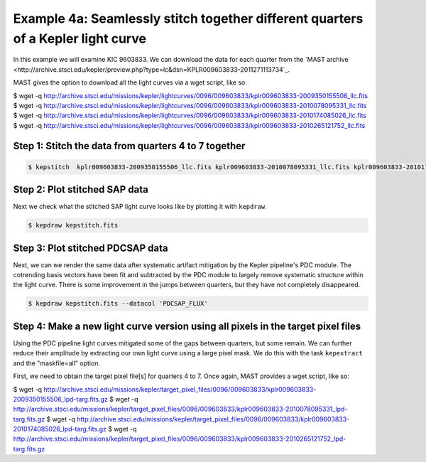 ..

Example 4a: Seamlessly stitch together different quarters of a Kepler light curve 
======================================================================

In this example we will examine KIC 9603833. We can download the data for each quarter from the
`MAST archive <http://archive.stsci.edu/kepler/preview.php?type=lc&dsn=KPLR009603833-2011271113734`_.

MAST gives the option to download all the light curves via a wget script, like so:

.. code-block:: bash

$ wget -q http://archive.stsci.edu/missions/kepler/lightcurves/0096/009603833/kplr009603833-2009350155506_llc.fits
$ wget -q http://archive.stsci.edu/missions/kepler/lightcurves/0096/009603833/kplr009603833-2010078095331_llc.fits
$ wget -q http://archive.stsci.edu/missions/kepler/lightcurves/0096/009603833/kplr009603833-2010174085026_llc.fits
$ wget -q http://archive.stsci.edu/missions/kepler/lightcurves/0096/009603833/kplr009603833-2010265121752_llc.fits


Step 1: Stitch the data from quarters 4 to 7 together
------------------------------------------------------

.. code-block:: bash

    $ kepstitch  kplr009603833-2009350155506_llc.fits kplr009603833-2010078095331_llc.fits kplr009603833-2010174085026_llc.fits kplr009603833-2010265121752_llc.fits


Step 2: Plot stitched SAP data
------------------------------------------------------

Next we check what the stitched SAP light curve looks like by plotting it with ``kepdraw``.

.. code-block:: bash

    $ kepdraw kepstitch.fits

.. image:: ../_static/images/tutorials/example_e/kepdraw_Q4-7.png


Step 3: Plot stitched PDCSAP data
--------------------------------------------------------------------
Next, we can we render the same data after systematic artifact mitigation by the Kepler pipeline's PDC module. The cotrending 
basis vectors have been fit and subtracted by the PDC module to largely remove systematic structure within the light curve.
There is some improvement in the jumps between quarters, but they have not completely disappeared.

.. code-block:: bash

    $ kepdraw kepstitch.fits --datacol 'PDCSAP_FLUX'

.. image:: ../_static/images/tutorials/example_e/kepdraw_Q4-7_PDC.png


Step 4: Make a new light curve version using all pixels in the target pixel files
--------------------------------------------------------------------------------------
Using the PDC pipeline light curves mitigated some of the gaps between quarters, but some remain. We can further reduce
their amplitude by extracting our own light curve using a large pixel mask. We do this with the task ``kepextract``
and the "maskfile=all" option.

First, we need to obtain the target pixel file[s] for quarters 4 to 7. Once again, MAST provides a wget script, like so:

.. code-block:: bash

$ wget -q http://archive.stsci.edu/missions/kepler/target_pixel_files/0096/009603833/kplr009603833-2009350155506_lpd-targ.fits.gz
$ wget -q http://archive.stsci.edu/missions/kepler/target_pixel_files/0096/009603833/kplr009603833-2010078095331_lpd-targ.fits.gz
$ wget -q http://archive.stsci.edu/missions/kepler/target_pixel_files/0096/009603833/kplr009603833-2010174085026_lpd-targ.fits.gz
$ wget -q http://archive.stsci.edu/missions/kepler/target_pixel_files/0096/009603833/kplr009603833-2010265121752_lpd-targ.fits.gz 

